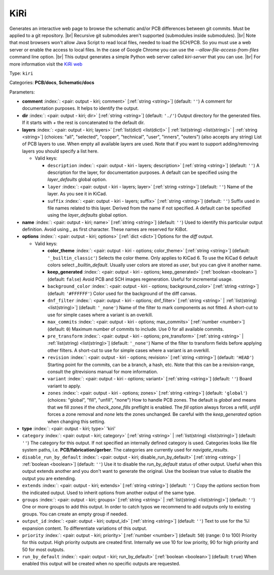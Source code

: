 .. Automatically generated by KiBot, please don't edit this file

.. index::
   pair: KiRi; kiri

KiRi
~~~~

Generates an interactive web page to browse the schematic and/or PCB differences between git commits.
Must be applied to a git repository. |br|
Recursive git submodules aren't supported (submodules inside submodules). |br|
Note that most browsers won't allow Java Script to read local files,
needed to load the SCH/PCB. So you must use a web server or enable the
access to local files. In the case of Google Chrome you can use the
`--allow-file-access-from-files` command line option. |br|
This output generates a simple Python web server called `kiri-server` that you can use. |br|
For more information visit the `KiRi web <https://github.com/leoheck/kiri>`__

Type: ``kiri``

Categories: **PCB/docs**, **Schematic/docs**

Parameters:

-  **comment** :index:`: <pair: output - kiri; comment>` [:ref:`string <string>`] (default: ``''``) A comment for documentation purposes. It helps to identify the output.
-  **dir** :index:`: <pair: output - kiri; dir>` [:ref:`string <string>`] (default: ``'./'``) Output directory for the generated files.
   If it starts with `+` the rest is concatenated to the default dir.
-  **layers** :index:`: <pair: output - kiri; layers>` [:ref:`list(dict) <list(dict)>` | :ref:`list(string) <list(string)>` | :ref:`string <string>`] (choices: "all", "selected", "copper", "technical", "user", "inners", "outers") (also accepts any string) List
   of PCB layers to use. When empty all available layers are used.
   Note that if you want to support adding/removing layers you should specify a list here.

   -  Valid keys:

      -  ``description`` :index:`: <pair: output - kiri - layers; description>` [:ref:`string <string>`] (default: ``''``) A description for the layer, for documentation purposes.
         A default can be specified using the `layer_defaults` global option.
      -  ``layer`` :index:`: <pair: output - kiri - layers; layer>` [:ref:`string <string>`] (default: ``''``) Name of the layer. As you see it in KiCad.
      -  ``suffix`` :index:`: <pair: output - kiri - layers; suffix>` [:ref:`string <string>`] (default: ``''``) Suffix used in file names related to this layer. Derived from the name if not specified.
         A default can be specified using the `layer_defaults` global option.

-  **name** :index:`: <pair: output - kiri; name>` [:ref:`string <string>`] (default: ``''``) Used to identify this particular output definition.
   Avoid using `_` as first character. These names are reserved for KiBot.
-  **options** :index:`: <pair: output - kiri; options>` [:ref:`dict <dict>`] Options for the `diff` output.

   -  Valid keys:

      -  **color_theme** :index:`: <pair: output - kiri - options; color_theme>` [:ref:`string <string>`] (default: ``'_builtin_classic'``) Selects the color theme. Only applies to KiCad 6.
         To use the KiCad 6 default colors select `_builtin_default`.
         Usually user colors are stored as `user`, but you can give it another name.
      -  **keep_generated** :index:`: <pair: output - kiri - options; keep_generated>` [:ref:`boolean <boolean>`] (default: ``false``) Avoid PCB and SCH images regeneration. Useful for incremental usage.
      -  ``background_color`` :index:`: <pair: output - kiri - options; background_color>` [:ref:`string <string>`] (default: ``'#FFFFFF'``) Color used for the background of the diff canvas.
      -  ``dnf_filter`` :index:`: <pair: output - kiri - options; dnf_filter>` [:ref:`string <string>` | :ref:`list(string) <list(string)>`] (default: ``'_none'``) Name of the filter to mark components as not fitted.
         A short-cut to use for simple cases where a variant is an overkill.

      -  ``max_commits`` :index:`: <pair: output - kiri - options; max_commits>` [:ref:`number <number>`] (default: ``0``) Maximum number of commits to include. Use 0 for all available commits.
      -  ``pre_transform`` :index:`: <pair: output - kiri - options; pre_transform>` [:ref:`string <string>` | :ref:`list(string) <list(string)>`] (default: ``'_none'``) Name of the filter to transform fields before applying other filters.
         A short-cut to use for simple cases where a variant is an overkill.

      -  ``revision`` :index:`: <pair: output - kiri - options; revision>` [:ref:`string <string>`] (default: ``'HEAD'``) Starting point for the commits, can be a branch, a hash, etc.
         Note that this can be a revision-range, consult the gitrevisions manual for more information.
      -  ``variant`` :index:`: <pair: output - kiri - options; variant>` [:ref:`string <string>`] (default: ``''``) Board variant to apply.
      -  ``zones`` :index:`: <pair: output - kiri - options; zones>` [:ref:`string <string>`] (default: ``'global'``) (choices: "global", "fill", "unfill", "none") How to handle PCB zones. The default is *global* and means that we
         fill zones if the *check_zone_fills* preflight is enabled. The *fill* option always forces
         a refill, *unfill* forces a zone removal and *none* lets the zones unchanged.
         Be careful with the *keep_generated* option when changing this setting.

-  **type** :index:`: <pair: output - kiri; type>` 'kiri'
-  ``category`` :index:`: <pair: output - kiri; category>` [:ref:`string <string>` | :ref:`list(string) <list(string)>`] (default: ``''``) The category for this output. If not specified an internally defined category is used.
   Categories looks like file system paths, i.e. **PCB/fabrication/gerber**.
   The categories are currently used for `navigate_results`.

-  ``disable_run_by_default`` :index:`: <pair: output - kiri; disable_run_by_default>` [:ref:`string <string>` | :ref:`boolean <boolean>`] (default: ``''``) Use it to disable the `run_by_default` status of other output.
   Useful when this output extends another and you don't want to generate the original.
   Use the boolean true value to disable the output you are extending.
-  ``extends`` :index:`: <pair: output - kiri; extends>` [:ref:`string <string>`] (default: ``''``) Copy the `options` section from the indicated output.
   Used to inherit options from another output of the same type.
-  ``groups`` :index:`: <pair: output - kiri; groups>` [:ref:`string <string>` | :ref:`list(string) <list(string)>`] (default: ``''``) One or more groups to add this output. In order to catch typos
   we recommend to add outputs only to existing groups. You can create an empty group if
   needed.

-  ``output_id`` :index:`: <pair: output - kiri; output_id>` [:ref:`string <string>`] (default: ``''``) Text to use for the %I expansion content. To differentiate variations of this output.
-  ``priority`` :index:`: <pair: output - kiri; priority>` [:ref:`number <number>`] (default: ``50``) (range: 0 to 100) Priority for this output. High priority outputs are created first.
   Internally we use 10 for low priority, 90 for high priority and 50 for most outputs.
-  ``run_by_default`` :index:`: <pair: output - kiri; run_by_default>` [:ref:`boolean <boolean>`] (default: ``true``) When enabled this output will be created when no specific outputs are requested.

